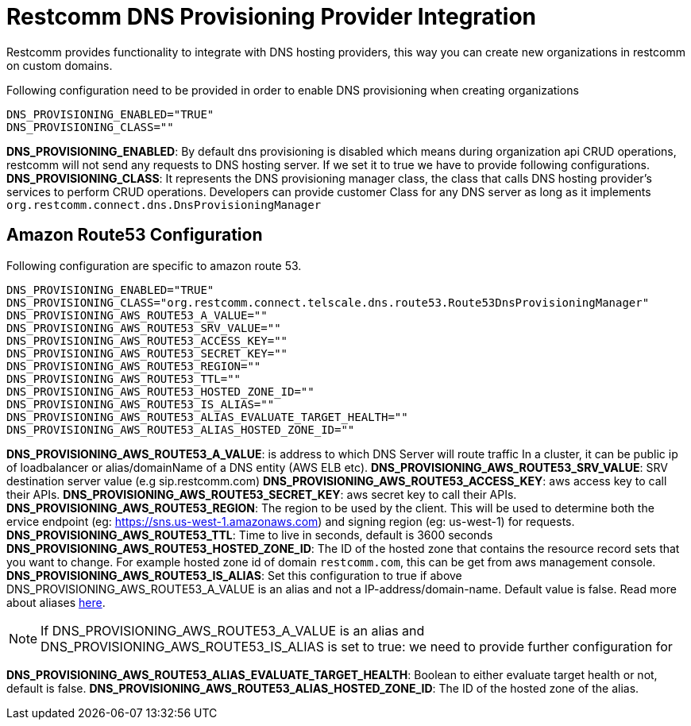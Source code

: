 [[intro]]
= Restcomm DNS Provisioning Provider Integration

Restcomm provides functionality to integrate with DNS hosting providers, this way you can create new organizations in restcomm on custom domains.

Following configuration need to be provided in order to enable DNS provisioning when creating organizations

[source,shell]
----
DNS_PROVISIONING_ENABLED="TRUE"
DNS_PROVISIONING_CLASS=""
----

**DNS_PROVISIONING_ENABLED**: By default dns provisioning is disabled which means during organization api CRUD operations, restcomm will not send any requests to DNS hosting server. If we set it to true we have to provide following configurations.
**DNS_PROVISIONING_CLASS**: It represents the DNS provisioning manager class, the class that calls DNS hosting provider's services to perform CRUD operations. Developers can provide customer Class for any DNS server as long as it implements `org.restcomm.connect.dns.DnsProvisioningManager`

== Amazon Route53 Configuration

Following configuration are specific to amazon route 53.

[source,shell]
----
DNS_PROVISIONING_ENABLED="TRUE"
DNS_PROVISIONING_CLASS="org.restcomm.connect.telscale.dns.route53.Route53DnsProvisioningManager"
DNS_PROVISIONING_AWS_ROUTE53_A_VALUE=""
DNS_PROVISIONING_AWS_ROUTE53_SRV_VALUE=""
DNS_PROVISIONING_AWS_ROUTE53_ACCESS_KEY=""
DNS_PROVISIONING_AWS_ROUTE53_SECRET_KEY=""
DNS_PROVISIONING_AWS_ROUTE53_REGION=""
DNS_PROVISIONING_AWS_ROUTE53_TTL=""
DNS_PROVISIONING_AWS_ROUTE53_HOSTED_ZONE_ID=""
DNS_PROVISIONING_AWS_ROUTE53_IS_ALIAS=""
DNS_PROVISIONING_AWS_ROUTE53_ALIAS_EVALUATE_TARGET_HEALTH=""
DNS_PROVISIONING_AWS_ROUTE53_ALIAS_HOSTED_ZONE_ID=""
----

**DNS_PROVISIONING_AWS_ROUTE53_A_VALUE**: is address to which DNS Server will route traffic In a cluster, it can be public ip of loadbalancer or alias/domainName of a DNS entity (AWS ELB etc).
**DNS_PROVISIONING_AWS_ROUTE53_SRV_VALUE**: SRV destination server value (e.g sip.restcomm.com)
**DNS_PROVISIONING_AWS_ROUTE53_ACCESS_KEY**: aws access key to call their APIs.
**DNS_PROVISIONING_AWS_ROUTE53_SECRET_KEY**: aws secret key to call their APIs.
**DNS_PROVISIONING_AWS_ROUTE53_REGION**: The region to be used by the client. This will be used to determine both the ervice endpoint (eg: https://sns.us-west-1.amazonaws.com) and signing region (eg: us-west-1) for requests.
**DNS_PROVISIONING_AWS_ROUTE53_TTL**: Time to live in seconds, default is 3600 seconds
**DNS_PROVISIONING_AWS_ROUTE53_HOSTED_ZONE_ID**: The ID of the hosted zone that contains the resource record sets that you want to change. For example hosted zone id of domain `restcomm.com`, this can be get from aws management console.
**DNS_PROVISIONING_AWS_ROUTE53_IS_ALIAS**: Set this configuration to true if above DNS_PROVISIONING_AWS_ROUTE53_A_VALUE is an alias and not a IP-address/domain-name. Default value is false. Read more about aliases http://docs.aws.amazon.com/Route53/latest/DeveloperGuide/resource-record-sets-choosing-alias-non-alias.html[here].

[NOTE]
====
If DNS_PROVISIONING_AWS_ROUTE53_A_VALUE is an alias and DNS_PROVISIONING_AWS_ROUTE53_IS_ALIAS is set to true: we need to provide further configuration for
====

**DNS_PROVISIONING_AWS_ROUTE53_ALIAS_EVALUATE_TARGET_HEALTH**: Boolean to either evaluate target health or not, default is false.
**DNS_PROVISIONING_AWS_ROUTE53_ALIAS_HOSTED_ZONE_ID**: The ID of the hosted zone of the alias.

